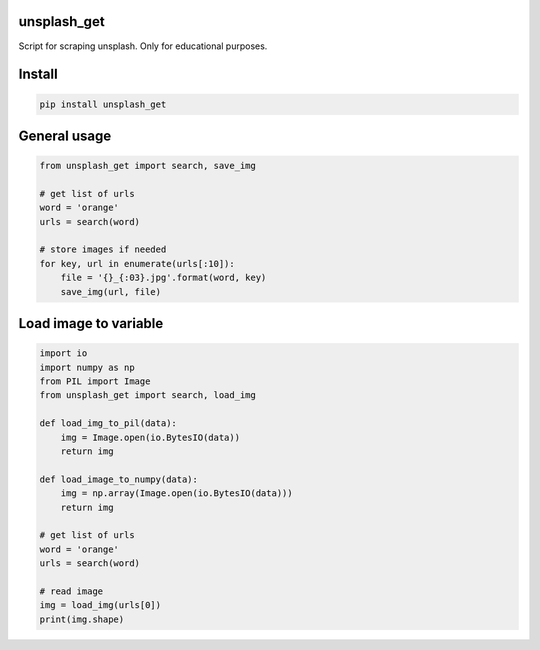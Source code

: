 unsplash_get
======================
Script for scraping unsplash. Only for educational purposes.

Install
======================

.. code-block:: python

    pip install unsplash_get

General usage
======================

.. code-block:: python

    from unsplash_get import search, save_img
    
    # get list of urls
    word = 'orange'
    urls = search(word)
    
    # store images if needed
    for key, url in enumerate(urls[:10]):
        file = '{}_{:03}.jpg'.format(word, key)
        save_img(url, file)

Load image to variable
======================

.. code-block:: python

    import io
    import numpy as np
    from PIL import Image
    from unsplash_get import search, load_img

    def load_img_to_pil(data):
        img = Image.open(io.BytesIO(data))
        return img

    def load_image_to_numpy(data):
        img = np.array(Image.open(io.BytesIO(data)))
        return img

    # get list of urls
    word = 'orange'
    urls = search(word)

    # read image
    img = load_img(urls[0])
    print(img.shape)

